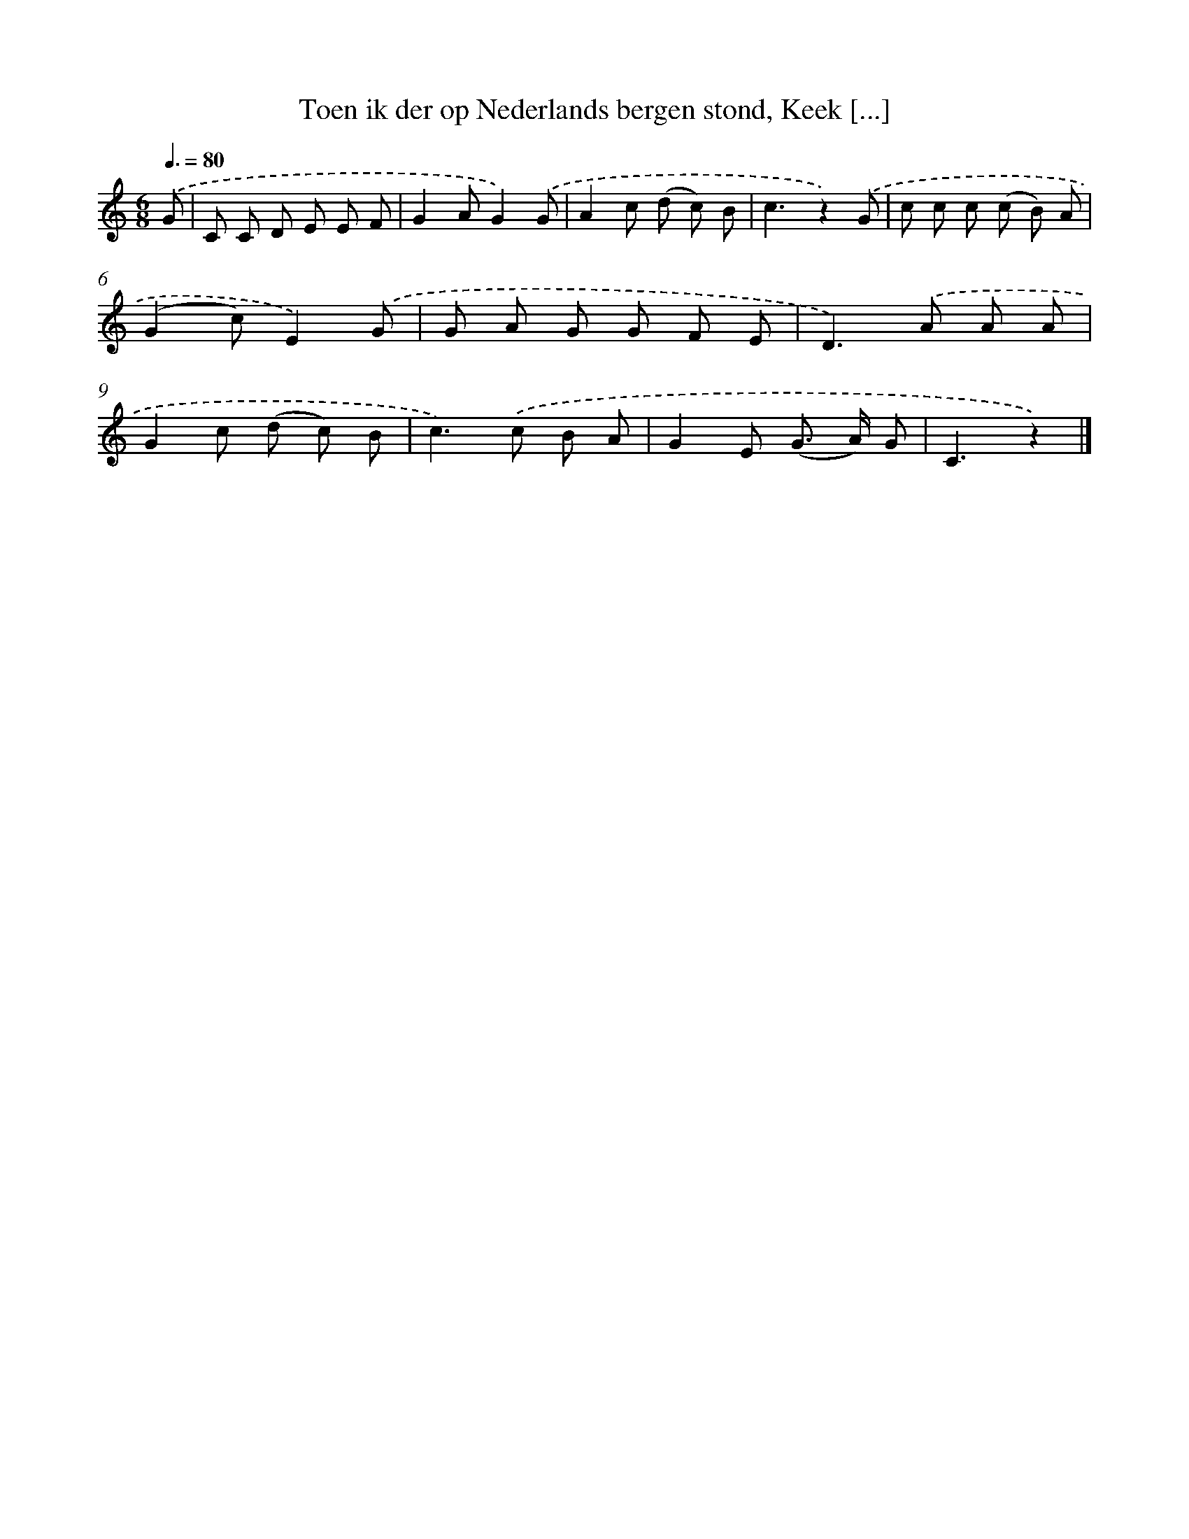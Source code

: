 X: 10638
T: Toen ik der op Nederlands bergen stond, Keek [...]
%%abc-version 2.0
%%abcx-abcm2ps-target-version 5.9.1 (29 Sep 2008)
%%abc-creator hum2abc beta
%%abcx-conversion-date 2018/11/01 14:37:07
%%humdrum-veritas 556889633
%%humdrum-veritas-data 2698406082
%%continueall 1
%%barnumbers 0
L: 1/8
M: 6/8
Q: 3/8=80
K: C clef=treble
.('G [I:setbarnb 1]|
C C D E E F |
G2AG2).('G |
A2c (d c) B |
c3z2).('G |
c c c (c B) A |
(G2c)E2).('G |
G A G G F E |
D2>).('A2 A A |
G2c (d c) B |
c2>).('c2 B A |
G2E (G> A) G |
C3z2) |]
